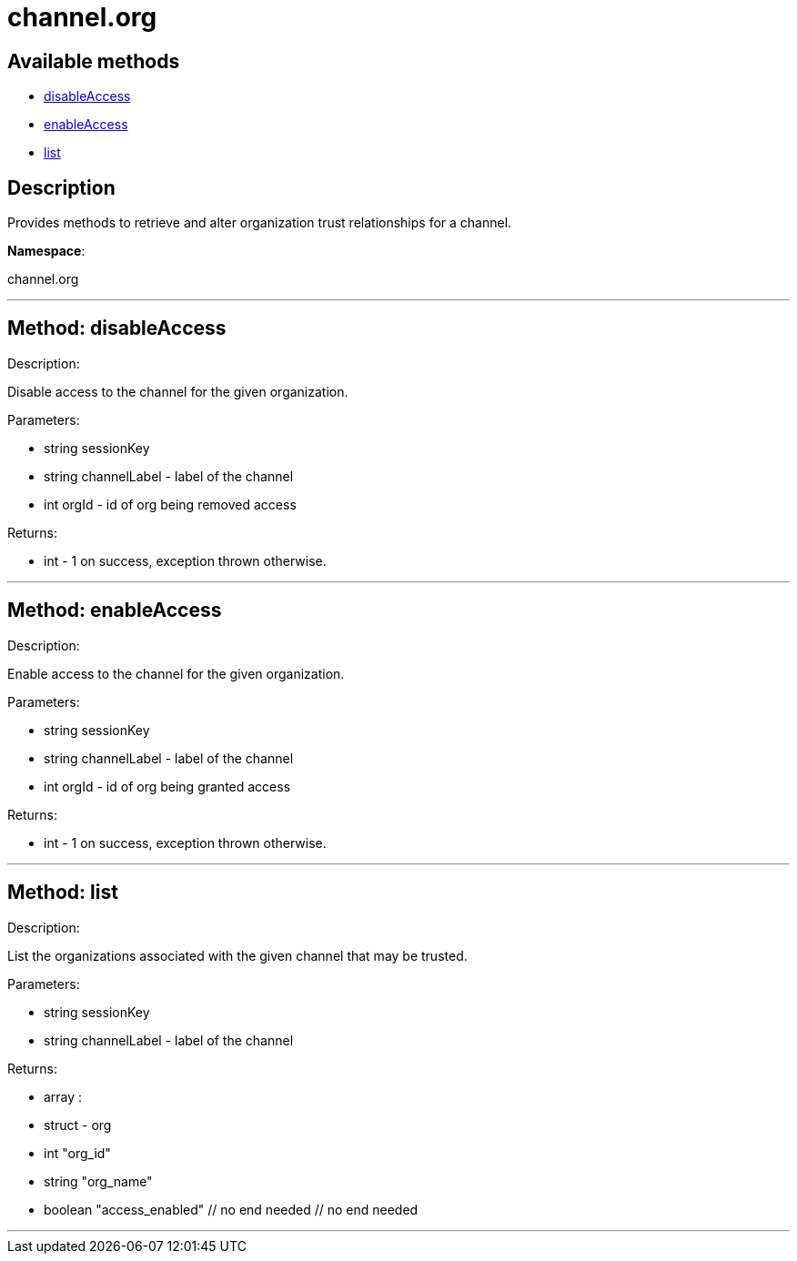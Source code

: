 [#apidoc-channel_org]
= channel.org


== Available methods

* <<apidoc-channel_org-disableAccess,disableAccess>>
* <<apidoc-channel_org-enableAccess,enableAccess>>
* <<apidoc-channel_org-list,list>>

== Description

Provides methods to retrieve and alter organization trust
 relationships for a channel.

*Namespace*:

channel.org

'''


[#apidoc-channel_org-disableAccess]
== Method: disableAccess 

Description:

Disable access to the channel for the given organization.




Parameters:

  * [.string]#string#  sessionKey
 
* [.string]#string#  channelLabel - label of the channel
 
* [.int]#int#  orgId - id of org being removed access
 

Returns:

* [.int]#int#  - 1 on success, exception thrown otherwise.
 


'''


[#apidoc-channel_org-enableAccess]
== Method: enableAccess 

Description:

Enable access to the channel for the given organization.




Parameters:

  * [.string]#string#  sessionKey
 
* [.string]#string#  channelLabel - label of the channel
 
* [.int]#int#  orgId - id of org being granted access
 

Returns:

* [.int]#int#  - 1 on success, exception thrown otherwise.
 


'''


[#apidoc-channel_org-list]
== Method: list 

Description:

List the organizations associated with the given channel
 that may be trusted.




Parameters:

  * [.string]#string#  sessionKey
 
* [.string]#string#  channelLabel - label of the channel
 

Returns:

* [.array]#array# :
      * [.struct]#struct#  - org
          * [.int]#int#  "org_id"
          * [.string]#string#  "org_name"
          * [.boolean]#boolean#  "access_enabled"
     // no end needed
  // no end needed
 


'''

